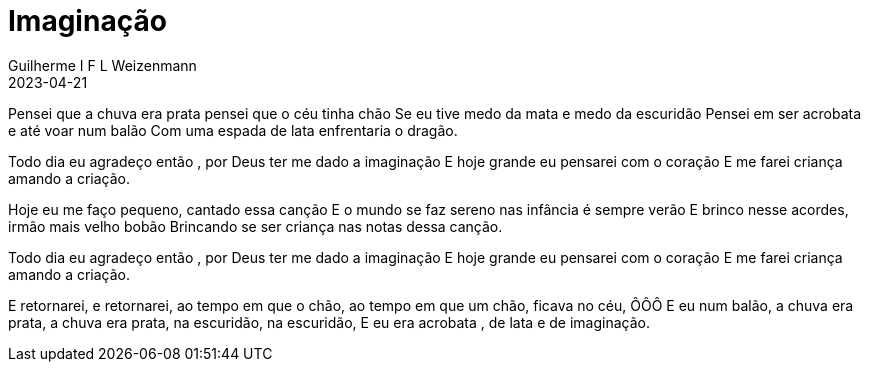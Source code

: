 = Imaginação
Guilherme I F L Weizenmann
2023-04-21
:audio: https://www.w3schools.com/html/horse.mp3
:video: https://www.youtube.com/watch?v=9u-4H5qycgw
:tom: A
:instrumentos: violão
:jbake-type: chords
:jbake-tags: cifra, letra, clj, desconhecido, mensagem musical, agradecimento, ação de graças


Pensei que a chuva era prata pensei que o céu tinha chão
Se eu tive medo da mata e medo da escuridão
Pensei em ser acrobata e até voar num balão
Com uma espada de lata enfrentaria o dragão.

Todo dia eu agradeço então , por Deus ter me dado a imaginação
E hoje grande eu pensarei com o coração
E me farei criança amando a criação.

Hoje eu me faço pequeno, cantado essa canção
E o mundo se faz sereno nas infância é sempre verão
E brinco nesse acordes, irmão mais velho bobão
Brincando se ser criança nas notas dessa canção.

Todo dia eu agradeço então , por Deus ter me dado a imaginação
E hoje grande eu pensarei com o coração
E me farei criança amando a criação.

E retornarei, e retornarei, ao tempo em que o chão,
ao tempo em que um chão, ficava no céu, ÔÔÔ
E eu num balão, a chuva era prata, a chuva era prata, na escuridão, na escuridão,
E eu era acrobata , de lata e de imaginação.
